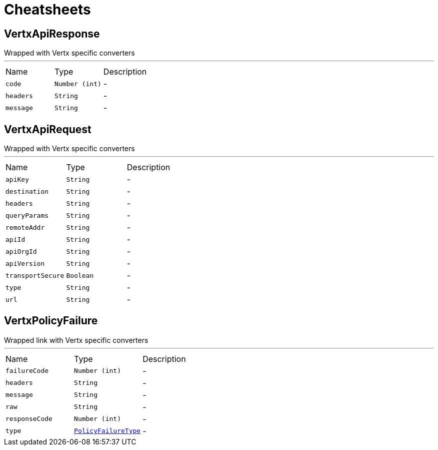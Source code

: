 = Cheatsheets

[[VertxApiResponse]]
== VertxApiResponse

++++
 Wrapped  with Vertx specific converters
++++
'''

[cols=">25%,^25%,50%"]
[frame="topbot"]
|===
^|Name | Type ^| Description
|[[code]]`code`|`Number (int)`|-
|[[headers]]`headers`|`String`|-
|[[message]]`message`|`String`|-
|===

[[VertxApiRequest]]
== VertxApiRequest

++++
 Wrapped  with Vertx specific converters
++++
'''

[cols=">25%,^25%,50%"]
[frame="topbot"]
|===
^|Name | Type ^| Description
|[[apiKey]]`apiKey`|`String`|-
|[[destination]]`destination`|`String`|-
|[[headers]]`headers`|`String`|-
|[[queryParams]]`queryParams`|`String`|-
|[[remoteAddr]]`remoteAddr`|`String`|-
|[[apiId]]`apiId`|`String`|-
|[[apiOrgId]]`apiOrgId`|`String`|-
|[[apiVersion]]`apiVersion`|`String`|-
|[[transportSecure]]`transportSecure`|`Boolean`|-
|[[type]]`type`|`String`|-
|[[url]]`url`|`String`|-
|===

[[VertxPolicyFailure]]
== VertxPolicyFailure

++++
 Wrapped link with Vertx specific converters
++++
'''

[cols=">25%,^25%,50%"]
[frame="topbot"]
|===
^|Name | Type ^| Description
|[[failureCode]]`failureCode`|`Number (int)`|-
|[[headers]]`headers`|`String`|-
|[[message]]`message`|`String`|-
|[[raw]]`raw`|`String`|-
|[[responseCode]]`responseCode`|`Number (int)`|-
|[[type]]`type`|`link:enums.html#PolicyFailureType[PolicyFailureType]`|-
|===

